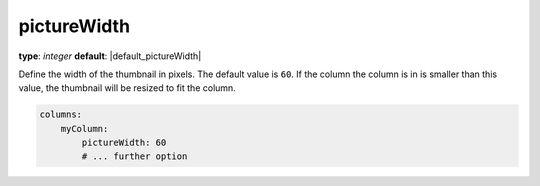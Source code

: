 pictureWidth
~~~~~~~~~~~~

**type**: `integer`
**default**: |default_pictureWidth|

Define the width of the thumbnail in pixels. The default value is ``60``.
If the column the column is in is smaller than this value, the thumbnail will be resized to fit the column.

.. code-block:: yaml

    columns:
        myColumn:
            pictureWidth: 60
            # ... further option